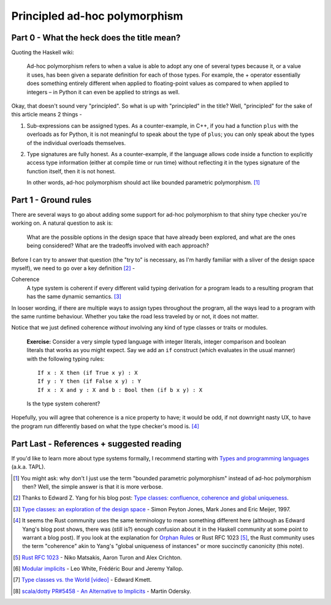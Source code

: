 ##############################
Principled ad-hoc polymorphism
##############################

Part 0 - What the heck does the title mean?
===========================================

Quoting the Haskell wiki:

  Ad-hoc polymorphism refers to when a value is able to adopt any one of several
  types because it, or a value it uses, has been given a separate definition for
  each of those types. For example, the + operator essentially does something
  entirely different when applied to floating-point values as compared to when
  applied to integers – in Python it can even be applied to strings as well.

Okay, that doesn't sound very "principled". So what is up with "principled"
in the title? Well, "principled" for the sake of this article means 2 things -

1. Sub-expressions can be assigned types. As a counter-example, in C++, if you
   had a function ``plus`` with the overloads as for Python, it is not
   meaningful to speak about the type of ``plus``; you can only speak about
   the types of the individual overloads themselves.
2. Type signatures are fully honest. As a counter-example, if the language
   allows code inside a function to explicitly access type information
   (either at compile time or run time) without reflecting it in the types
   signature of the function itself, then it is not honest.

   In other words, ad-hoc polymorphism should act like bounded parametric
   polymorphism. [#f1]_

Part 1 - Ground rules
=====================

There are several ways to go about adding some support for ad-hoc polymorphism
to that shiny type checker you're working on. A natural question to ask is:

  What are the possible options in the design space that have already been
  explored, and what are the ones being considered? What are the tradeoffs
  involved with each approach?

Before I can try to answer that question (the "try to" is necessary, as I'm
hardly familiar with a sliver of the design space myself), we need to go over
a key definition [#f2]_ -

Coherence
    A type system is coherent if every different valid typing derivation
    for a program leads to a resulting program that has the same dynamic
    semantics. [#f3]_

In looser wording, if there are multiple ways to assign types throughout the
program, all the ways lead to a program with the same runtime behaviour.
Whether you take the road less traveled by or not, it does not matter.

Notice that we just defined coherence *without* involving any kind of type
classes or traits or modules.

   **Exercise:** Consider a very simple typed language with integer literals,
   integer comparison and boolean literals that works as you might expect. Say
   we add an ``if`` construct (which evaluates in the usual manner) with the
   following typing rules::

     If x : X then (if True x y) : X
     If y : Y then (if False x y) : Y
     If x : X and y : X and b : Bool then (if b x y) : X

   Is the type system coherent?

Hopefully, you will agree that coherence is a nice property to have; it
would be odd, if not downright nasty UX, to have the program run differently
based on what the type checker's mood is. [#f4]_

Part Last - References + suggested reading
==========================================

If you'd like to learn more about type systems formally, I recommend starting
with `Types and programming languages <http://www.cis.upenn.edu/~bcpierce/tapl/>`_
(a.k.a. TAPL).

.. [#f1] You might ask: why don't I just use the term "bounded
         parametric polymorphism" instead of ad-hoc polymorphism then? Well, the
         simple answer is that it is more verbose.

.. [#f2] Thanks to Edward Z. Yang for his blog post:
         `Type classes: confluence, coherence and global uniqueness
         <http://blog.ezyang.com/2014/07/type-classes-confluence-coherence-global-uniqueness/>`_.

.. [#f3] `Type classes: an exploration of the design space
         <https://www.microsoft.com/en-us/research/wp-content/uploads/1997/01/multi.pdf>`_
         - Simon Peyton Jones, Mark Jones and Eric Meijer, 1997.

.. [#f4] It seems the Rust community uses the same terminology to mean
         something different here (although as Edward Yang's blog post shows,
         there was (still is?) enough confusion about it in the Haskell
         community at some point to warrant a blog post). If you look at the
         explanation for `Orphan Rules <https://youtu.be/AI7SLCubTnk?t=3027>`_
         or Rust RFC 1023 [#f5]_, the Rust community uses the term "coherence"
         akin to Yang's "global uniqueness of instances" or more succinctly
         canonicity (this note).

.. [#f5] `Rust RFC 1023
         <https://github.com/rust-lang/rfcs/blob/master/text/1023-rebalancing-coherence.md>`_ -
         Niko Matsakis, Aaron Turon and Alex Crichton.

.. [#f6] `Modular implicits <https://arxiv.org/pdf/1512.01895.pdf>`_ -
         Leo White, Frédéric Bour and Jeremy Yallop.

.. [#f7] `Type classes vs. the World [video]
         <https://www.youtube.com/watch?v=hIZxTQP1ifo>`_ -
         Edward Kmett.

.. [#f8] `scala/dotty PR#5458 - An Alternative to Implicits
         <https://github.com/lampepfl/dotty/pull/5458#issue-231614409>`_ -
         Martin Odersky.
